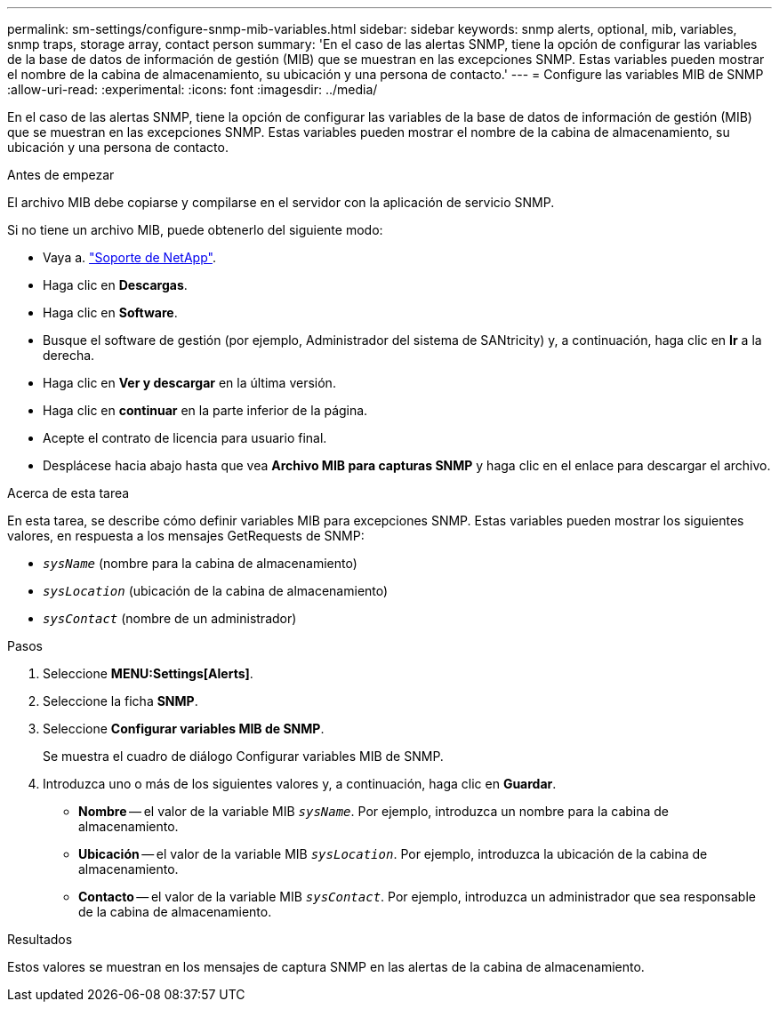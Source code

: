 ---
permalink: sm-settings/configure-snmp-mib-variables.html 
sidebar: sidebar 
keywords: snmp alerts, optional, mib, variables, snmp traps, storage array, contact person 
summary: 'En el caso de las alertas SNMP, tiene la opción de configurar las variables de la base de datos de información de gestión (MIB) que se muestran en las excepciones SNMP. Estas variables pueden mostrar el nombre de la cabina de almacenamiento, su ubicación y una persona de contacto.' 
---
= Configure las variables MIB de SNMP
:allow-uri-read: 
:experimental: 
:icons: font
:imagesdir: ../media/


[role="lead"]
En el caso de las alertas SNMP, tiene la opción de configurar las variables de la base de datos de información de gestión (MIB) que se muestran en las excepciones SNMP. Estas variables pueden mostrar el nombre de la cabina de almacenamiento, su ubicación y una persona de contacto.

.Antes de empezar
El archivo MIB debe copiarse y compilarse en el servidor con la aplicación de servicio SNMP.

Si no tiene un archivo MIB, puede obtenerlo del siguiente modo:

* Vaya a. https://mysupport.netapp.com/site/["Soporte de NetApp"^].
* Haga clic en *Descargas*.
* Haga clic en *Software*.
* Busque el software de gestión (por ejemplo, Administrador del sistema de SANtricity) y, a continuación, haga clic en *Ir* a la derecha.
* Haga clic en *Ver y descargar* en la última versión.
* Haga clic en *continuar* en la parte inferior de la página.
* Acepte el contrato de licencia para usuario final.
* Desplácese hacia abajo hasta que vea *Archivo MIB para capturas SNMP* y haga clic en el enlace para descargar el archivo.


.Acerca de esta tarea
En esta tarea, se describe cómo definir variables MIB para excepciones SNMP. Estas variables pueden mostrar los siguientes valores, en respuesta a los mensajes GetRequests de SNMP:

* `_sysName_` (nombre para la cabina de almacenamiento)
* `_sysLocation_` (ubicación de la cabina de almacenamiento)
* `_sysContact_` (nombre de un administrador)


.Pasos
. Seleccione *MENU:Settings[Alerts]*.
. Seleccione la ficha *SNMP*.
. Seleccione *Configurar variables MIB de SNMP*.
+
Se muestra el cuadro de diálogo Configurar variables MIB de SNMP.

. Introduzca uno o más de los siguientes valores y, a continuación, haga clic en *Guardar*.
+
** *Nombre* -- el valor de la variable MIB `_sysName_`. Por ejemplo, introduzca un nombre para la cabina de almacenamiento.
** *Ubicación* -- el valor de la variable MIB `_sysLocation_`. Por ejemplo, introduzca la ubicación de la cabina de almacenamiento.
** *Contacto* -- el valor de la variable MIB `_sysContact_`. Por ejemplo, introduzca un administrador que sea responsable de la cabina de almacenamiento.




.Resultados
Estos valores se muestran en los mensajes de captura SNMP en las alertas de la cabina de almacenamiento.
